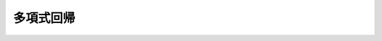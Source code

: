 ==============================================================================
多項式回帰
==============================================================================
